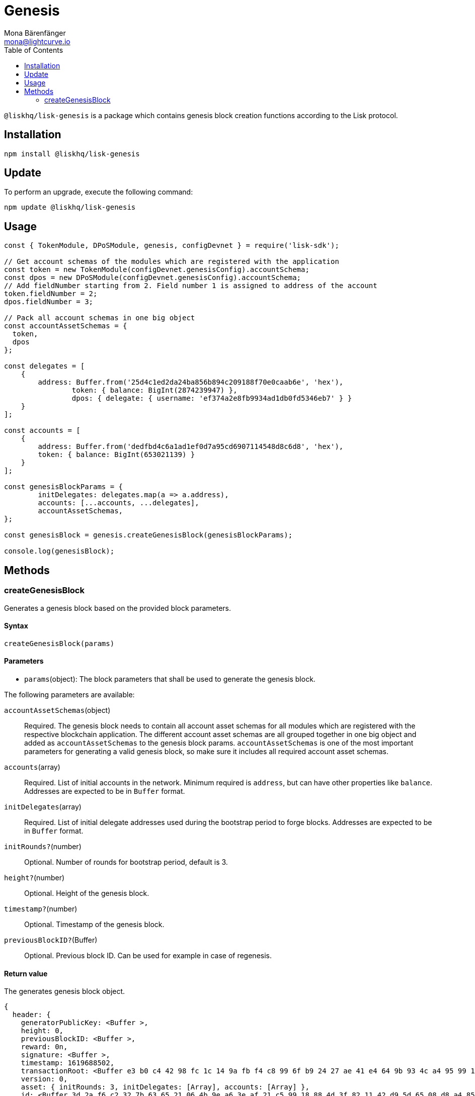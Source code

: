 = Genesis
Mona Bärenfänger <mona@lightcurve.io>
:description: Technical references regarding the genesis package of Lisk Elements.
:toc:

`@liskhq/lisk-genesis` is a package which contains genesis block creation functions according to the Lisk protocol.

== Installation

[source,bash]
----
npm install @liskhq/lisk-genesis
----

== Update

To perform an upgrade, execute the following command:

[source,bash]
----
npm update @liskhq/lisk-genesis
----

== Usage

[source,js]
----
const { TokenModule, DPoSModule, genesis, configDevnet } = require('lisk-sdk');

// Get account schemas of the modules which are registered with the application
const token = new TokenModule(configDevnet.genesisConfig).accountSchema;
const dpos = new DPoSModule(configDevnet.genesisConfig).accountSchema;
// Add fieldNumber starting from 2. Field number 1 is assigned to address of the account
token.fieldNumber = 2;
dpos.fieldNumber = 3;

// Pack all account schemas in one big object
const accountAssetSchemas = {
  token,
  dpos
};

const delegates = [
    {
        address: Buffer.from('25d4c1ed2da24ba856b894c209188f70e0caab6e', 'hex'),
		token: { balance: BigInt(2874239947) },
		dpos: { delegate: { username: 'ef374a2e8fb9934ad1db0fd5346eb7' } }
    }
];

const accounts = [
    {
        address: Buffer.from('dedfbd4c6a1ad1ef0d7a95cd6907114548d8c6d8', 'hex'),
        token: { balance: BigInt(653021139) }
    }
];

const genesisBlockParams = {
	initDelegates: delegates.map(a => a.address),
	accounts: [...accounts, ...delegates],
	accountAssetSchemas,
};

const genesisBlock = genesis.createGenesisBlock(genesisBlockParams);

console.log(genesisBlock);
----

== Methods

=== createGenesisBlock

Generates a genesis block based on the provided block parameters.

==== Syntax

[source,js]
----
createGenesisBlock(params)
----

==== Parameters

* `params`(object): The block parameters that shall be used to generate the genesis block.

The following parameters are available:

`accountAssetSchemas`(object)::
Required. The genesis block needs to contain all account asset schemas for all modules which are registered with the respective blockchain application.
The different account asset schemas are all grouped together in one big object and added as `accountAssetSchemas` to the genesis block params.
`accountAssetSchemas` is one of the most important parameters for generating a valid genesis block, so make sure it includes all required account asset schemas.

`accounts`(array)::
Required. List of initial accounts in the network.
Minimum required is `address`, but can have other properties like `balance`.
Addresses are expected to be in `Buffer` format.

`initDelegates`(array)::
Required. List of initial delegate addresses used during the bootstrap period to forge blocks.
Addresses are expected to be in `Buffer` format.

`initRounds?`(number)::
Optional. Number of rounds for bootstrap period, default is 3.

`height?`(number)::
Optional. Height of the genesis block.

`timestamp?`(number)::
Optional. Timestamp of the genesis block.

`previousBlockID?`(Buffer)::
Optional. Previous block ID.
Can be used for example in case of regenesis.

==== Return value

The generates genesis block object.

[source,json]
----
{
  header: {
    generatorPublicKey: <Buffer >,
    height: 0,
    previousBlockID: <Buffer >,
    reward: 0n,
    signature: <Buffer >,
    timestamp: 1619688502,
    transactionRoot: <Buffer e3 b0 c4 42 98 fc 1c 14 9a fb f4 c8 99 6f b9 24 27 ae 41 e4 64 9b 93 4c a4 95 99 1b 78 52 b8 55>,
    version: 0,
    asset: { initRounds: 3, initDelegates: [Array], accounts: [Array] },
    id: <Buffer 3d 2a f6 c2 32 7b 63 65 21 06 4b 9e a6 3e af 21 c5 99 18 88 4d 3f 82 11 42 d9 5d 65 08 d8 a4 85>
  },
  payload: []
}
----
